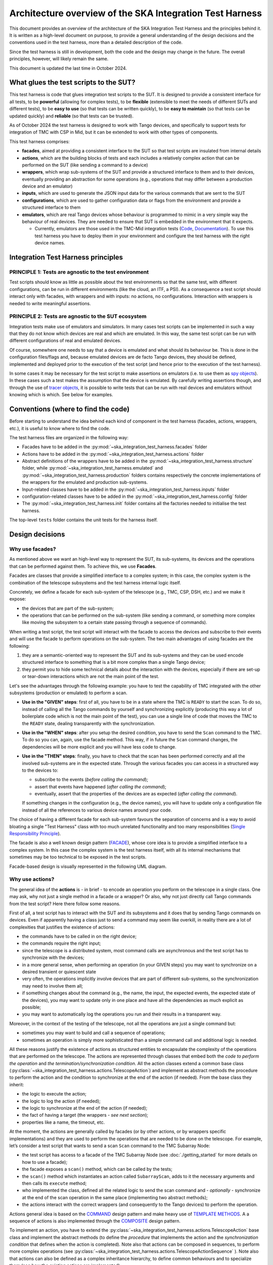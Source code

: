 Architecture overview of the SKA Integration Test Harness
=========================================================

This document provides an overview of the architecture of the SKA
Integration Test Harness and the principles behind it. It is
written as a high-level document on purpose, to provide a general understanding of
the design decisions and the conventions used in the test harness, more
than a detailed description of the code.

Since the test harness is still in development, both the code and the
design may change in the future. The overall principles, however, will
likely remain the same.

This document is updated the last time in October 2024.

What glues the test scripts to the SUT?
----------------------------------------

This test harness is code that glues integration test scripts to the
SUT. It is designed to provide a consistent interface for all tests, to
be **powerful** (allowing for complex tests), to be **flexible**
(extensible to meet the needs of different SUTs and different tests), to
be **easy to use** (so that tests can be written quickly), to be **easy
to maintain** (so that tests can be updated quickly) and **reliable**
(so that tests can be trusted).

As of October 2024 the test harness is designed to work with Tango
devices, and specifically to support tests for integration of TMC with
CSP in Mid, but it can be extended to work with other types of
components.

This test harness comprises:

-  **facades**, aimed at providing a consistent interface to the SUT so
   that test scripts are insulated from internal details
-  **actions**, which are the building blocks of tests and each includes
   a relatively complex action that can be performed on the SUT (like
   sending a command to a device)
-  **wrappers**, which wrap sub-systems of the SUT and provide a
   structured interface to them and to their devices, eventually
   providing an abstraction for some operations (e.g., operations that
   may differ between a production device and an emulator)
-  **inputs**, which are used to generate the JSON input data for the
   various commands that are sent to the SUT
-  **configurations**, which are used to gather configuration data or
   flags from the environment and provide a structured interface to them
-  **emulators**, which are real Tango devices whose behaviour is
   programmed to mimic in a very simple way the behaviour of real
   devices. They are needed to ensure that SUT is embedded in the
   environment that it expects.

   -  Currently, emulators are those used in the TMC-Mid integration
      tests
      (`Code <https://gitlab.com/ska-telescope/ska-tmc/ska-tmc-common/-/tree/master/src/ska_tmc_common/test_helpers?ref_type=heads>`__,
      `Documentation <https://developer.skao.int/projects/ska-tmc-common/en/latest/HelperDevices/TangoHelperDevices.html>`__).
      To use this test harness you have to deploy them in your
      environment and configure the test harness with the right device
      names.

Integration Test Harness principles
-----------------------------------

PRINCIPLE 1: Tests are agnostic to the test environment
~~~~~~~~~~~~~~~~~~~~~~~~~~~~~~~~~~~~~~~~~~~~~~~~~~~~~~~~~~~~

Test scripts should know as little as possible about the test
environments so that the same test, with different configurations, can
be run in different environments (like the cloud, an ITF, a PSI). As a
consequence a test script should interact only with facades, with
wrappers and with inputs: no actions, no configurations. Interaction
with wrappers is needed to write meaningful assertions.

PRINCIPLE 2: Tests are agnostic to the SUT ecosystem
~~~~~~~~~~~~~~~~~~~~~~~~~~~~~~~~~~~~~~~~~~~~~~~~~~~~~~~~~~~~

Integration tests make use of emulators and simulators. In many cases
test scripts can be implemented in such a way that they do not know
which devices are real and which are emulated. In this way, the same
test script can be run with different configurations of real and
emulated devices.

Of course, somewhere one needs to say that a device is emulated and what
should its behaviour be. This is done in the configuration files/flags
and, because emulated devices are de facto Tango devices, they should be
defined, implemented and deployed prior to the execution of the test
script (and hence prior to the execution of the test harness).

In some cases it may be necessary for the test script to make assertions
on emulators (i.e. to use them as `spy objects
<http://xunitpatterns.com/Test%20Spy.html>`__). In these cases
such a test makes the assumption that the device is emulated. By
carefully writing assertions though, and through the use of `tracer
objects <https://developer.skao.int/projects/ska-tango-testing/en/latest/guide/integration/index.html#tracer-objects>`__,
it is possible to write tests that can be run with real devices and
emulators without knowing which is which. See below for examples.

Conventions (where to find the code)
--------------------------------------

Before starting to understand the idea behind each kind of component
in the test harness (facades, actions, wrappers, etc.), it is
useful to know where to find the code.

The test harness files are organized in the following way:

-  Facades have to be added in the 
   :py:mod:`~ska_integration_test_harness.facades` folder
-  Actions have to be added in the
   :py:mod:`~ska_integration_test_harness.actions` folder
-  Abstract definitions of the wrappers have to be added in the
   :py:mod:`~ska_integration_test_harness.structure` folder,
   while :py:mod:`~ska_integration_test_harness.emulated`
   and :py:mod:`~ska_integration_test_harness.production`
   folders contains respectively the concrete implementations of the
   wrappers for the emulated and production sub-systems.
-  Input-related classes have to be added in the
   :py:mod:`~ska_integration_test_harness.inputs` folder
-  configuration-related classes have to be added in the
   :py:mod:`~ska_integration_test_harness.config` folder
-  The :py:mod:`~ska_integration_test_harness.init` folder
   contains all the factories needed to initialise the test harness.

The top-level ``tests`` folder contains the unit tests for the harness
itself.

Design decisions
----------------

Why use facades?
~~~~~~~~~~~~~~~~~~

As mentioned above we want an high-level way to represent the SUT, its
sub-systems, its devices and the operations that can be performed
against them. To achieve this, we use **Facades**.

Facades are classes that provide a simplified interface to a complex system;
in this case, the complex system is the combination of the telescope
subsystems and the test harness internal logic itself. 

Concretely, we define a facade for each sub-system of the telescope
(e.g., TMC, CSP, DSH, etc.) and we make it expose: 

-  the devices that are part of the sub-system;
-  the operations that can be performed on the sub-system (like sending
   a command, or something more complex like moving the subsystem to a
   certain state passing through a sequence of commands).

When writing a test script, the test script will interact with the facade
to access the devices and subscribe to their events and will use the
facade to perform operations on the sub-system. The two main advantages
of using facades are the following:

1. they are a semantic-oriented way to represent the SUT
   and its sub-systems and they can be used encode structured interface
   to something that is a bit more complex than a single Tango device;

2. they permit you to hide some technical details about
   the interaction with the devices, especially if there are set-up or
   tear-down interactions which are not the main point of the test.

Let's see the advantages through the following example: you have to
test the capability of TMC integrated with the other subsystems (production
or emulated) to perform a scan.

- **Use in the "GIVEN" steps**: first of all, you have to be in a 
  state where the TMC is ``READY`` to start the scan. To do so, instead of
  calling all the Tango commands by yourself and synchronizing explicitly
  (producing this way a lot of boilerplate code which is not the main
  point of the test), you can use a single line of code
  that moves the TMC to the ``READY`` state, dealing transparently with
  the synchronization.

- **Use in the "WHEN" steps**: after you setup the desired condition,
  you have to send the ``Scan`` command to the TMC. To do so you can, again, 
  use the facade method. This way,
  if in future the ``Scan`` command changes, the dependencies
  will be more explicit and you will have less code to change.

- **Use in the "THEN" steps**: finally, you have to check that the scan
  has been performed correctly and all the involved sub-systems are in
  the expected state. Through the various facades you can access in a 
  structured way to the devices to:

  - subscribe to the events (*before calling the command*);
  - assert that events have happened (*after calling the command*);
  - eventually, assert that the properties of the devices are as expected (*after
    calling the command*).

  If something changes in the configuration (e.g., the device names),
  you will have to update only a configuration file instead of all the
  references to various device names around your code.

The choice of having a different facade for each sub-system
favours the separation of concerns and is a way to avoid bloating a
single "Test Harness" class with too much unrelated functionality
and too many responsibilities (`Single Responsibility Principle 
<https://en.wikipedia.org/wiki/Single-responsibility_principle>`__).


The facade is also a well known design pattern
(`FACADE <https://refactoring.guru/design-patterns/facade>`__), whose
core idea is to provide a simplified interface to a complex system. 
In this case the complex system is the test harness itself, with all its
internal mechanisms that sometimes may be too technical to be exposed in
the test scripts.

Facade-based design is visually represented in the following UML diagram.

|facades|

Why use actions?
~~~~~~~~~~~~~~~~~~

The general idea of the **actions** is - in brief - to encode an operation
you perform on the telescope in a single class. One may ask, why not
just a single method in a facade or a wrapper? Or also, why not
just directly call Tango commands from the test script? Here there follow
some reasons.

First of all, a test script has to interact with the SUT and its subsystems
and it does that by sending Tango commands on devices. Even if apparently
having a class just to send a command may seem like overkill, in reality
there are a lot of complexities that justifies the existence of actions:

- the commands have to be called in on the right device;
- the commands require the right input;
- since the telescope is a distributed system, most command calls are
  asynchronous and the test script has to synchronize with the devices;
- in a more general sense, when performing an operation (in your GIVEN steps)
  you may want to synchronize on a desired transient or quiescent state
- very often, the operations implicitly involve devices that are part of
  different sub-systems, so the synchronization may need to involve them all;
- if something changes about the command (e.g., the name, the input,
  the expected events, the expected state of the devices), you may want to
  update only in one place and have all the dependencies as much explicit
  as possible;
- you may want to automatically log the operations you run and their results
  in a transparent way.

Moreover, in the context of the testing of the telescope, not all the
operations are just a single command but:

- sometimes you may want to build and call a sequence of operations;
- sometimes an operation is simply more sophisticated than a simple command
  call and additional logic is needed.

All these reasons justify the existence of actions as structured entities
to encapsulate the complexity of the operations that are performed on
the telescope. The actions are represented through classes
that embed both the *code to perform the operation* and *the
termination/synchronization condition*. 
All the action classes extend a common base class
(:py:class:`~ska_integration_test_harness.actions.TelescopeAction`)
and implement as abstract methods the procedure to perform the action
and the condition to synchronize at the end of the action (if needed).
From the base class they inherit:

- the logic to execute the action;
- the logic to log the action (if needed);
- the logic to synchronize at the end of the action (if needed);
- the fact of having a target (the wrappers - *see next section*);
- properties like a name, the timeout, etc.

At the moment, the actions are generally called by facades (or by other
actions, or by wrappers specific implementations) and they are used to
perform the operations that are needed to
be done on the telescope. For example, let’s consider a
test script that wants to send a scan ``Scan``
command to the TMC Subarray Node:

-  the test script has access to a
   facade of the TMC Subarray Node (see :doc:`./getting_started` for
   more details on how to use a facade);
-  the facade exposes a ``scan()`` method, which can be called by the
   tests;
-  the ``scan()`` method which instantiates an action called
   ``SubarrayScan``, adds to it the necessary arguments and then calls
   its ``execute`` method;
-  who implemented the class, defined all the related logic to send the
   scan command and - *optionally* - synchronize at the end of the scan
   operation in the same place (implementing two abstract methods);
-  the actions interact with the correct wrappers (and consequently to
   the Tango devices) to perform the operation.

Actions general idea is based on the
`COMMAND <https://refactoring.guru/design-patterns/command>`__ design pattern
and make heavy use of
`TEMPLATE
METHODS <https://refactoring.guru/design-patterns/template-method>`__. A
a sequence of actions is also implemented through the
`COMPOSITE <https://refactoring.guru/design-patterns/composite>`__
design pattern.

To implement an action, you have to extend the
:py:class:`~ska_integration_test_harness.actions.TelescopeAction`
base class and implement the abstract methods (to define the *procedure* that
implements the action and the *synchronization condition* that defines
when the action is completed). Note also that actions can be composed in
sequences, to perform more complex operations (see
:py:class:`~ska_integration_test_harness.actions.TelescopeActionSequence`
). Note also that actions can also be defined
as a complex inheritance hierarchy, to define common behaviours and to
specialize them (see how the existing actions are
implemented).

The actions mechanism is represented (high level) in the following UML.

|actions|

Why use wrappers? (and differences from facades)
~~~~~~~~~~~~~~~~~~~~~~~~~~~~~~~~~~~~~~~~~~~~~~~~

In the Integration Test Harness, the **wrappers** can be seen as the
way we *internally* use to represent the SUT (a telescope), it's
sub-systems and the devices. Concretely, the wrappers are classes that:

- encode the structure of the SUT (i.e. which sub-systems are part of it
  and which devices are part of each sub-system);
- support the performing of "technical actions" on the devices (like
  the tear-down to a "base state", the logging of the device versions,
  etc.);
- encapsulate the technical details related to the *emulated* or *production*
  status of the devices (permitting to abstract from that from the test
  scripts and from the actions);
- support a certain level of configuration.

The main access point to the wrappers is a class called
:py:class:`~ska_integration_test_harness.structure.TelescopeWrapper`,
which is intended to represent the entire SUT and internally holds
references to all the sub-systems wrappers. Since the SUT is one, the
telescope wrapper is a `SINGLETON <https://refactoring.guru/design-patterns/singleton>`__,
so once it’s initialised, you can access it from everywhere in the code
just by accessing its unique instance. The sub-systems wrappers are
instead dedicated abstract classes, which may have a "production" and an
"emulated" concrete implementation. Each sub-system extends a common base
abstract class (which provides a common interface for some recurrent
operations) and, usually, supports a specific configuration.

**What is the difference between a facade and a wrapper?**

A doubt that may arise is: why do we need both facades and wrappers? The doubt
is legitimate, since they both represent the SUT, they both have classes
for the sub-systems and they both have references to the devices. Despite that,
the choice of having both is not casual and is based on the fact that, even
if they represent the same thing, they are used in different contexts and
for different purposes.

- The facades are used in the test scripts to provide a high-level interface
  to the SUT. They are mean to be 100% agnostic to technical details and
  instead they are focused on exposing the operations (meaningful to the business)
  that can be performed on the SUT and the devices that are part of it.

- The wrappers instead are the opposite, they are an internal
  technical representation of the SUT, which may include details
  which are not related to the business logic of the test script
  (like, the fact something may be production or emulated, technical
  initialisation and tear-down procedures, etc.).

Moreover, the existence of the wrappers as separate entities from the
facades is justified also by the Actions mechanism. As we already said in the
previous section, the actions are classes that perform operations on
the telescope and such operations need to be performed on a target. If the
target is a facade, we would have two problems:

- circular dependencies, since the facades are also the ones that instantiate
  the specific actions;
- the actions occasionally need to access something more "internal" and
  technical (e.g., a method that differentiates between production and
  emulated devices) and exposing that in the facade would make them
  be less business-oriented.

In other words, the wrappers are the internal representation of the SUT
which permits the more external representation (the facades) to be
more business-oriented and high-level.

Why use a JSON data builder?
~~~~~~~~~~~~~~~~~~~~~~~~~~~~

Some actions on the telescope (such as the *scan*, *configure*,
*assign resources* commands) require an input argument that is a JSON
string. Also some *reset* procedures require default arguments to be
used to call the various commands.

Passing these arguments around as strings or dictionaries is not a good
practice, because it makes the code more technical (full of type
conversions, explicit file reading, etc.) and so less readable. The idea
of argument factories is to provide a structured object-oriented
representation of those arguments.

An abstract base class (``JSONInput``) defines what is expected from a
JSON input (return a string or a dictionary, create a copy of itself
with some values changed, etc.). Through a concrete implementation of
this class, one can specify how to generate this JSON (e.g., accessing
your own test data folders, associating keywords to each or your
specific input, through a hardcoded dictionary, etc.). A few
ready-to-use implementations are provided in the ``inputs`` folder.

We chose to use this infrastructure because a JSON input, normally, can
be represented in many ways (a string, a dictionary, a reference to a
file, etc.) and we want a consistent way to represent it in the test
harness context. Moreover, sometimes we want to be able to deal with
guaranteed and validated input (e.g., when we set the initial default
input), sometimes we want to explicitly handle the case of invalid
input (e.g., for unhappy paths tests) and sometimes we want to just
ignore that (an action that just sends a commands wants to deal the same
way with valid and invalid input).

The main inspiration behind this mechanism is the `FACTORY
METHOD <https://refactoring.guru/design-patterns/factory-method>`__,
`ABSTRACT
FACTORY <https://refactoring.guru/design-patterns/abstract-factory>`__
and `BUILDER <https://refactoring.guru/design-patterns/builder>`__ are
indirect inspirations too.

In ``inputs`` folder you can find some examples of JSON input classes,
but also other input-output related classes. One of the most important
is the ``TestHarnessInputs`` class, which is a structured representation
of the input data needed to initialise the test harness (and sometimes
to do other operations). This class is used by the initialisation
procedures to load and validate the JSON input for the commands used in
the teardown procedures.

Why use configuration classes?
~~~~~~~~~~~~~~~~~~~~~~~~~~~~~~~~

These are mechanisms that collect configuration data from files or
runtime flags, represent them in objects, and support fixtures to setup
the proper instances of the test harness.

The test harness to be initialised needs a lot of configuration data, such as:

- the names of the devices that are part of the subsystems;
- the flags that tell what is emulated and what is production.

To give structure to this data and to provide a consistent interface to
it, we use configuration classes. Generally, foreach sub-system we want
to have a configuration class that represents the configuration data
needed to initialise the sub-system (e.g., for the TMC configuration
we have a
:py:class:`~ska_integration_test_harness.config.TMCConfiguration`
class). All subsystems configuration are then collected in a common class
(:py:class:`~ska_integration_test_harness.config.TestHarnessConfiguration`)
which serves as entry point to the configuration.

This configuration instance can be filled in programmatically and passed to
the test harness initialisation procedures, or - more commonly - can be
loaded from a YAML file. A configuration can also be validated, to ensure
that all the required fields are set, the given devices are reachable, etc.

The configuration reading, validation and the test harness setup mechanisms
are visually represented in the following UML diagram.

|configurations|

Currently, the main representation of the configuration is through YAML
files. An example of valid configuration file is provided in
:ref:`configuration_example`. 

Why have an initialisation procedure?
~~~~~~~~~~~~~~~~~~~~~~~~~~~~~~~~~~~~~~~

A complete test harness can be - potentially - set up just by creating a
telescope wrapper instance and initialising it with sub-systems wrappers
(properly initialised with configuration classes and input). Since this
can be a quite complex and error prone procedure,
a default initialisation procedure is encoded in a builder class, which:

-  reads the configuration from a YAML file;
-  validates it (checking all required fields and sections are set, that
   the device names point to existing and reachable Tango devices,
   etc.);
-  collects the default input;
-  validates it;
-  uses the input and the configuration to create the instances of the
   wrappers.

To do each of those steps, the builder uses a set of classes that
potentially can be extended to support custom initialisation procedures.

The initialisation procedure makes heavy use of the `ABSTRACT
FACTORY <https://refactoring.guru/design-patterns/abstract-factory>`__
and `BUILDER <https://refactoring.guru/design-patterns/builder>`__
design patterns. In a certain sense, then the various internal tools are
`STRATEGIES <https://refactoring.guru/design-patterns/strategy>`__ used
by the builder to compose the test harness.

Other tools
~~~~~~~~~~~

The test harness also provides tools like:

-  an utility class to connect to the
   `ska-k8s-config-exporter <https://gitlab.com/ska-telescope/ska-k8s-config-exporter>`__
   service and get the versions of the Tango devices running in the
   Kubernetes namespace where the devices are deployed.

.. (the source code of these diagrams is in ``*.plantuml`` and can be
.. updated with ``java -jar plantuml.jar *.plantuml``; likewise for the
.. other diagrams, or use the attached Makefile and do
.. ``make update-diagrams`` while being in the diagrams folder).

.. |configurations| image:: uml-docs/architecture-config.png
.. |facades| image:: uml-docs/architecture-facades.png
.. |actions| image:: uml-docs/architecture-actions.png


